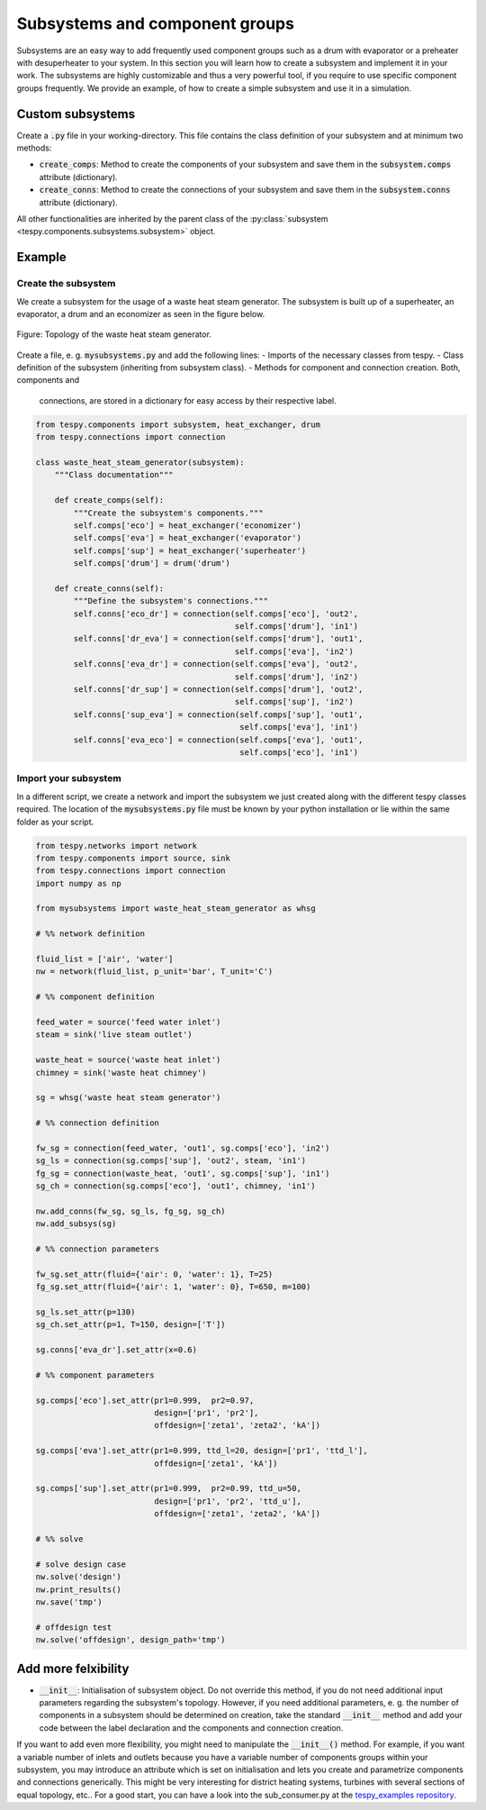 .. _tespy_subsystems_label:

Subsystems and component groups
===============================

Subsystems are an easy way to add frequently used component groups such as a
drum with evaporator or a preheater with desuperheater to your system. In this
section you will learn how to create a subsystem and implement it in your work.
The subsystems are highly customizable and thus a very powerful tool, if you
require to use specific component groups frequently. We provide an example, of
how to create a simple subsystem and use it in a simulation.

Custom subsystems
-----------------

Create a :code:`.py` file in your working-directory. This file contains the
class definition of your subsystem and at minimum two methods:

- :code:`create_comps`: Method to create the components of your subsystem and
  save them in the :code:`subsystem.comps` attribute (dictionary).
- :code:`create_conns`: Method to create the connections of your subsystem and
  save them in the :code:`subsystem.conns` attribute (dictionary).

All other functionalities are inherited by the parent class of the
:py:class:`subsystem <tespy.components.subsystems.subsystem>` object.

Example
-------

Create the subsystem
^^^^^^^^^^^^^^^^^^^^

We create a subsystem for the usage of a waste heat steam generator. The
subsystem is built up of a superheater, an evaporator, a drum and an economizer
as seen in the figure below.

.. figure:: api/_images/subsystem_waste_heat_generator.svg
    :align: center

    Figure: Topology of the waste heat steam generator.

Create a file, e. g. :code:`mysubsystems.py` and add the following lines:
- Imports of the necessary classes from tespy.
- Class definition of the subsystem (inheriting from subsystem class).
- Methods for component and connection creation. Both, components and
  connections, are stored in a dictionary for easy access by their respective
  label.

.. code-block:: python

    from tespy.components import subsystem, heat_exchanger, drum
    from tespy.connections import connection

    class waste_heat_steam_generator(subsystem):
        """Class documentation"""

        def create_comps(self):
            """Create the subsystem's components."""
            self.comps['eco'] = heat_exchanger('economizer')
            self.comps['eva'] = heat_exchanger('evaporator')
            self.comps['sup'] = heat_exchanger('superheater')
            self.comps['drum'] = drum('drum')

        def create_conns(self):
            """Define the subsystem's connections."""
            self.conns['eco_dr'] = connection(self.comps['eco'], 'out2',
                                              self.comps['drum'], 'in1')
            self.conns['dr_eva'] = connection(self.comps['drum'], 'out1',
                                              self.comps['eva'], 'in2')
            self.conns['eva_dr'] = connection(self.comps['eva'], 'out2',
                                              self.comps['drum'], 'in2')
            self.conns['dr_sup'] = connection(self.comps['drum'], 'out2',
                                              self.comps['sup'], 'in2')
            self.conns['sup_eva'] = connection(self.comps['sup'], 'out1',
                                               self.comps['eva'], 'in1')
            self.conns['eva_eco'] = connection(self.comps['eva'], 'out1',
                                               self.comps['eco'], 'in1')

Import your subsystem
^^^^^^^^^^^^^^^^^^^^^

In a different script, we create a network and import the subsystem we just
created along with the different tespy classes required. The location of the
:code:`mysubsystems.py` file must be known by your python installation or lie
within the same folder as your script.

.. code-block:: python

    from tespy.networks import network
    from tespy.components import source, sink
    from tespy.connections import connection
    import numpy as np

    from mysubsystems import waste_heat_steam_generator as whsg

    # %% network definition

    fluid_list = ['air', 'water']
    nw = network(fluid_list, p_unit='bar', T_unit='C')

    # %% component definition

    feed_water = source('feed water inlet')
    steam = sink('live steam outlet')

    waste_heat = source('waste heat inlet')
    chimney = sink('waste heat chimney')

    sg = whsg('waste heat steam generator')

    # %% connection definition

    fw_sg = connection(feed_water, 'out1', sg.comps['eco'], 'in2')
    sg_ls = connection(sg.comps['sup'], 'out2', steam, 'in1')
    fg_sg = connection(waste_heat, 'out1', sg.comps['sup'], 'in1')
    sg_ch = connection(sg.comps['eco'], 'out1', chimney, 'in1')

    nw.add_conns(fw_sg, sg_ls, fg_sg, sg_ch)
    nw.add_subsys(sg)

    # %% connection parameters

    fw_sg.set_attr(fluid={'air': 0, 'water': 1}, T=25)
    fg_sg.set_attr(fluid={'air': 1, 'water': 0}, T=650, m=100)

    sg_ls.set_attr(p=130)
    sg_ch.set_attr(p=1, T=150, design=['T'])

    sg.conns['eva_dr'].set_attr(x=0.6)

    # %% component parameters

    sg.comps['eco'].set_attr(pr1=0.999,  pr2=0.97,
                             design=['pr1', 'pr2'],
                             offdesign=['zeta1', 'zeta2', 'kA'])

    sg.comps['eva'].set_attr(pr1=0.999, ttd_l=20, design=['pr1', 'ttd_l'],
                             offdesign=['zeta1', 'kA'])

    sg.comps['sup'].set_attr(pr1=0.999,  pr2=0.99, ttd_u=50,
                             design=['pr1', 'pr2', 'ttd_u'],
                             offdesign=['zeta1', 'zeta2', 'kA'])

    # %% solve

    # solve design case
    nw.solve('design')
    nw.print_results()
    nw.save('tmp')

    # offdesign test
    nw.solve('offdesign', design_path='tmp')


Add more felxibility
--------------------

- :code:`__init__`: Initialisation of subsystem object. Do not override this
  method, if you do not need additional input parameters regarding the
  subsystem's topology. However, if you need additional parameters, e. g. the
  number of components in a subsystem should be determined on creation, take
  the standard :code:`__init__` method and add your code between the label
  declaration and the components and connection creation.

If you want to add even more flexibility, you might need to manipulate the
:code:`__init__()` method. For example, if you want a variable number of inlets
and outlets because you have a variable number of components groups within your
subsystem, you may introduce an attribute which is set on initialisation and
lets you create and parametrize components and connections generically. This
might be very interesting for district heating systems, turbines with several
sections of equal topology, etc.. For a good start, you can have a look into the
sub_consumer.py at the `tespy_examples repository <https://github.com/oemof/oemof-examples/tree/master/oemof_examples/tespy/district_heating>`_.
